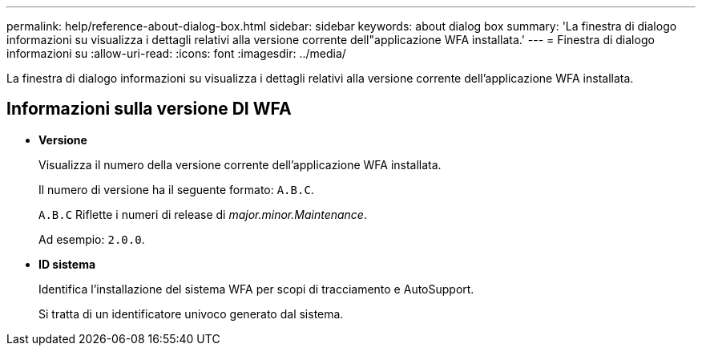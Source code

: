 ---
permalink: help/reference-about-dialog-box.html 
sidebar: sidebar 
keywords: about dialog box 
summary: 'La finestra di dialogo informazioni su visualizza i dettagli relativi alla versione corrente dell"applicazione WFA installata.' 
---
= Finestra di dialogo informazioni su
:allow-uri-read: 
:icons: font
:imagesdir: ../media/


[role="lead"]
La finestra di dialogo informazioni su visualizza i dettagli relativi alla versione corrente dell'applicazione WFA installata.



== Informazioni sulla versione DI WFA

* *Versione*
+
Visualizza il numero della versione corrente dell'applicazione WFA installata.

+
Il numero di versione ha il seguente formato: `A.B.C`.

+
`A.B.C` Riflette i numeri di release di _major.minor.Maintenance_.

+
Ad esempio: `2.0.0`.

* *ID sistema*
+
Identifica l'installazione del sistema WFA per scopi di tracciamento e AutoSupport.

+
Si tratta di un identificatore univoco generato dal sistema.


